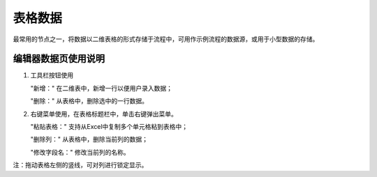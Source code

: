 ﻿.. _NodeCache:

表格数据
======================

最常用的节点之一，将数据以二维表格的形式存储于流程中，可用作示例流程的数据源，或用于小型数据的存储。

编辑器数据页使用说明
-----------------

1. 工具栏按钮使用

   "新增：" 在二维表中，新增一行以便用户录入数据；

   "删除：" 从表格中，删除选中的一行数据。
   
2. 右键菜单使用，在表格标题栏中，单击右键弹出菜单。

   "粘贴表格：" 支持从Excel中复制多个单元格粘到表格中；

   "删除列：" 从表格中，删除当前列的数据；

   "修改字段名：" 修改当前列的名称。

注：拖动表格左侧的竖线，可对列进行锁定显示。
